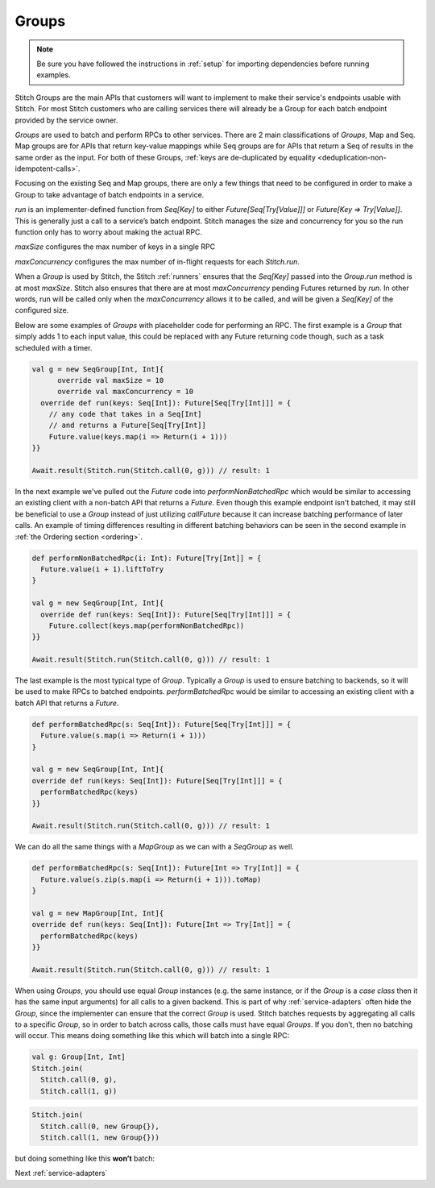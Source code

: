 .. _groups:

Groups
######

.. note::

  Be sure you have followed the instructions in :ref:`setup` for importing dependencies before running examples.

Stitch Groups are the main APIs that customers will want to implement to make their
service's endpoints usable with Stitch. For most Stitch customers who are calling
services there will already be a Group for each batch endpoint provided by the
service owner.

`Groups` are used to batch and perform RPCs to other services.
There are 2 main classifications of `Groups`, Map and Seq.
Map groups are for APIs that return key-value mappings while Seq groups are for
APIs that return a Seq of results in the same order as the input.
For both of these Groups, :ref:`keys are de-duplicated by equality <deduplication-non-idempotent-calls>`.

Focusing on the existing Seq and Map groups, there are only a few things that need to be
configured in order to make a Group to take advantage of batch endpoints in a service.

`run` is an implementer-defined function from `Seq[Key]` to either
`Future[Seq[Try[Value]]]` or `Future[Key => Try[Value]]`.
This is generally just a call to a service’s batch endpoint.
Stitch manages the size and concurrency for you so the run function only
has to worry about making the actual RPC.

`maxSize` configures the max number of keys in a single RPC

`maxConcurrency` configures the max number of in-flight requests for each `Stitch.run`.

When a `Group` is used by Stitch, the Stitch :ref:`runners` ensures
that the `Seq[Key]` passed into the `Group.run` method is at most `maxSize`.
Stitch also ensures that there are at most `maxConcurrency` pending
Futures returned by `run`. In other words, run will be called only when the
`maxConcurrency` allows it to be called, and will be given a `Seq[Key]`
of the configured size.

Below are some examples of `Groups` with placeholder code for performing an RPC.
The first example is a `Group` that simply adds 1 to each input value,
this could be replaced with any Future returning code though,
such as a task scheduled with a timer.

.. code-block:: scala

  val g = new SeqGroup[Int, Int]{
  	override val maxSize = 10
  	override val maxConcurrency = 10
    override def run(keys: Seq[Int]): Future[Seq[Try[Int]]] = {
      // any code that takes in a Seq[Int]
      // and returns a Future[Seq[Try[Int]]
      Future.value(keys.map(i => Return(i + 1)))
  }}

  Await.result(Stitch.run(Stitch.call(0, g))) // result: 1

In the next example we've pulled out the `Future` code into `performNonBatchedRpc`
which would be similar to accessing an existing client with a non-batch API that returns a `Future`.
Even though this example endpoint isn't batched, it may still be beneficial to use a `Group` instead
of just utilizing `callFuture` because it can increase batching performance of later calls.
An example of timing differences resulting in different batching behaviors can be seen in
the second example in :ref:`the Ordering section <ordering>`.

.. code-block:: scala

  def performNonBatchedRpc(i: Int): Future[Try[Int]] = {
    Future.value(i + 1).liftToTry
  }

  val g = new SeqGroup[Int, Int]{
    override def run(keys: Seq[Int]): Future[Seq[Try[Int]]] = {
      Future.collect(keys.map(performNonBatchedRpc))
  }}

  Await.result(Stitch.run(Stitch.call(0, g))) // result: 1

The last example is the most typical type of `Group`. Typically a `Group` is used to ensure
batching to backends, so it will be used to make RPCs to batched endpoints. `performBatchedRpc`
would be similar to accessing an existing client with a batch API that returns a `Future`.

.. code-block:: scala

  def performBatchedRpc(s: Seq[Int]): Future[Seq[Try[Int]]] = {
    Future.value(s.map(i => Return(i + 1)))
  }

  val g = new SeqGroup[Int, Int]{
  override def run(keys: Seq[Int]): Future[Seq[Try[Int]]] = {
    performBatchedRpc(keys)
  }}

  Await.result(Stitch.run(Stitch.call(0, g))) // result: 1


We can do all the same things with a `MapGroup` as we can with a `SeqGroup` as well.

.. code-block:: scala

  def performBatchedRpc(s: Seq[Int]): Future[Int => Try[Int]] = {
    Future.value(s.zip(s.map(i => Return(i + 1))).toMap)
  }

  val g = new MapGroup[Int, Int]{
  override def run(keys: Seq[Int]): Future[Int => Try[Int]] = {
    performBatchedRpc(keys)
  }}

  Await.result(Stitch.run(Stitch.call(0, g))) // result: 1

When using `Groups`, you should use equal `Group` instances (e.g. the same
instance, or if the `Group` is a `case class` then it has the same input arguments)
for all calls to a given backend. This is part of why :ref:`service-adapters` often hide
the `Group`, since the implementer can ensure that the correct `Group` is used.
Stitch batches requests by aggregating all calls to a specific `Group`,
so in order to batch across calls, those calls must have equal `Groups`.
If you don’t, then no batching will occur.
This means doing something like this which will batch into a single RPC:

.. code-block:: scala

  val g: Group[Int, Int]
  Stitch.join(
    Stitch.call(0, g),
    Stitch.call(1, g))

.. image:: images/GroupsSameInstance.png
  :alt: Graphs showing batching when using the correct Group instance

.. code-block:: scala

  Stitch.join(
    Stitch.call(0, new Group{}),
    Stitch.call(1, new Group{}))

but doing something like this **won’t** batch:

.. image:: images/GroupsDifferentInstance.png
  :alt: Graph showing no batching when using incorrect Group instances

Next :ref:`service-adapters`
